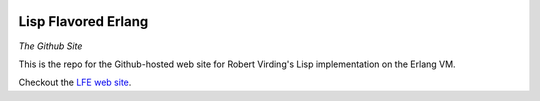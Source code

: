 .. image:: https://github.com/lfe/lfe.github.com/raw/master/images/LispFlavoredErlang-tiny.png

Lisp Flavored Erlang
====================

*The Github Site*

This is the repo for the Github-hosted web site for Robert Virding's Lisp
implementation on the Erlang VM.

Checkout the `LFE web site`_.

.. links
.. _LFE web site: http://lfe.github.com/
